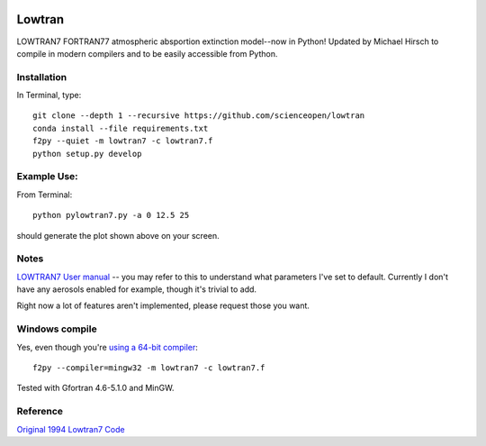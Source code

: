 .. image:: https://codeclimate.com/github/scienceopen/lowtran/badges/gpa.svg
   :target: https://codeclimate.com/github/scienceopen/lowtran
   :alt: Code Climate

.. image:: https://travis-ci.org/scienceopen/lowtran.svg?branch=master
    :target: https://travis-ci.org/scienceopen/lowtran
.. image:: https://coveralls.io/repos/scienceopen/lowtran/badge.svg?branch=master
    :target: https://coveralls.io/r/scienceopen/lowtran?branch=master
=======
Lowtran
=======
LOWTRAN7 FORTRAN77 atmospheric absportion extinction model--now in Python!
Updated by Michael Hirsch to compile in modern compilers and to be easily accessible from Python.

.. image:: http://blogs.bu.edu/mhirsch/files/2015/04/lowtran.png
    :alt: "Lowtran7 absorption"

Installation
-------------
In Terminal, type::

  git clone --depth 1 --recursive https://github.com/scienceopen/lowtran
  conda install --file requirements.txt
  f2py --quiet -m lowtran7 -c lowtran7.f
  python setup.py develop


Example Use:
-------------
From Terminal::

  python pylowtran7.py -a 0 12.5 25


should generate the plot shown above on your screen.


Notes
-----
`LOWTRAN7 User manual <http://www.dtic.mil/dtic/tr/fulltext/u2/a206773.pdf>`_ -- you may refer to this to understand what parameters I've set to default. Currently I don't have any aerosols enabled for example, though it's trivial to add.

Right now a lot of features aren't implemented, please request those you want.


Windows compile
---------------
Yes, even though you're `using a 64-bit compiler <https://scivision.co/f2py-running-fortran-code-in-python-on-windows/>`_::

  f2py --compiler=mingw32 -m lowtran7 -c lowtran7.f

Tested with Gfortran 4.6-5.1.0 and MinGW.

Reference
---------
`Original 1994 Lowtran7 Code <http://www1.ncdc.noaa.gov/pub/data/software/lowtran/>`_
